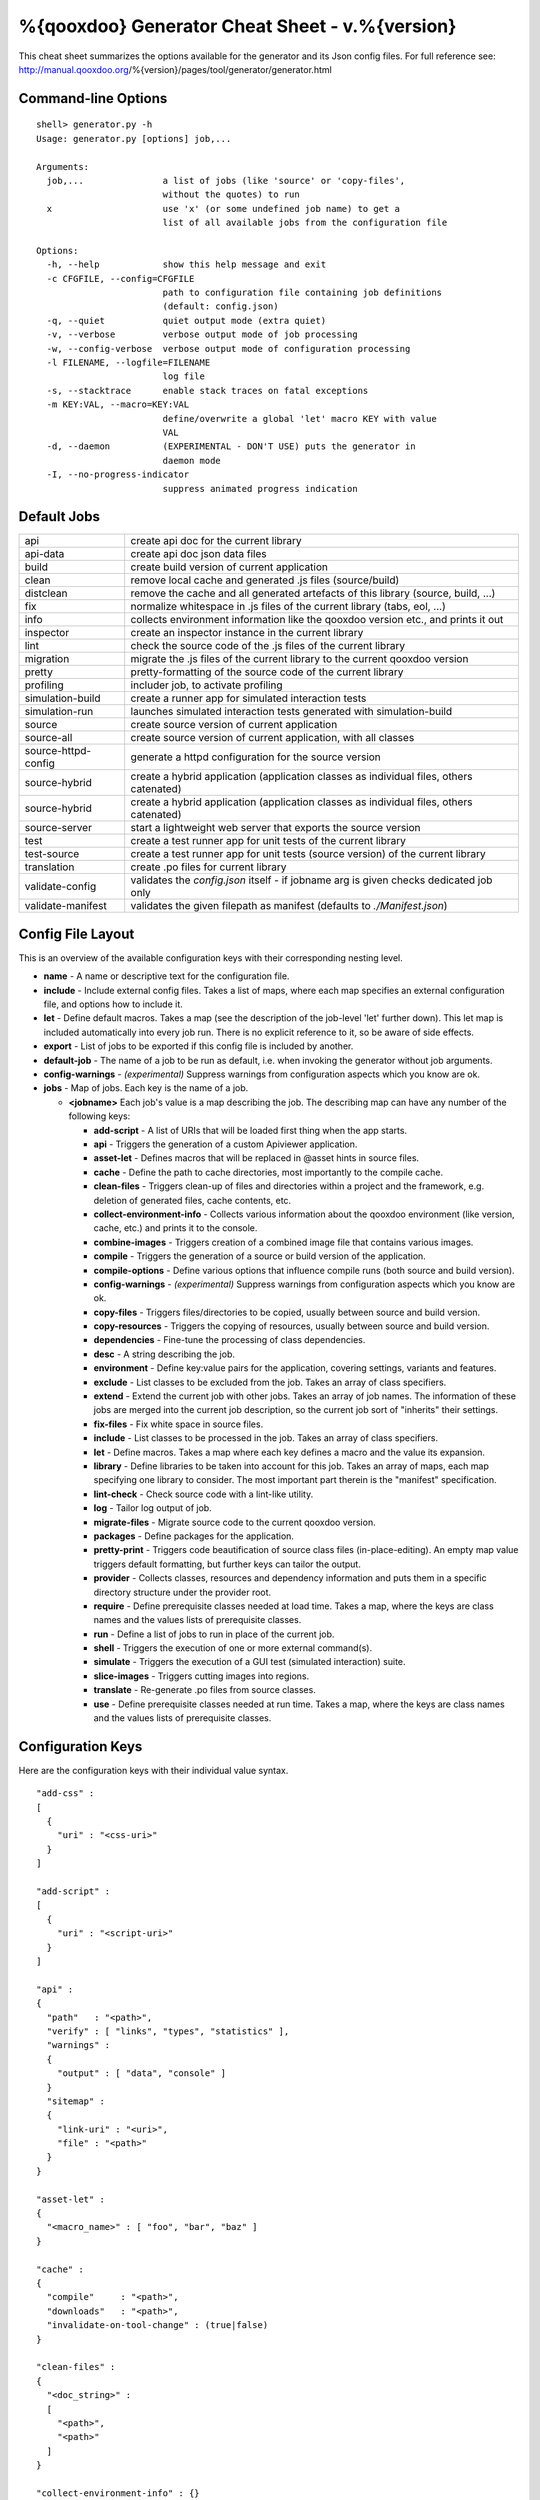 %{qooxdoo} Generator Cheat Sheet - v.%{version}
*************************************************

This cheat sheet summarizes the options available for the generator and its Json config files. For full reference see: http://manual.qooxdoo.org/%{version}/pages/tool/generator/generator.html


Command-line Options
=====================

::

    shell> generator.py -h
    Usage: generator.py [options] job,...

    Arguments:
      job,...               a list of jobs (like 'source' or 'copy-files',
                            without the quotes) to run
      x                     use 'x' (or some undefined job name) to get a
                            list of all available jobs from the configuration file

    Options:
      -h, --help            show this help message and exit
      -c CFGFILE, --config=CFGFILE
                            path to configuration file containing job definitions
                            (default: config.json)
      -q, --quiet           quiet output mode (extra quiet)
      -v, --verbose         verbose output mode of job processing
      -w, --config-verbose  verbose output mode of configuration processing
      -l FILENAME, --logfile=FILENAME
                            log file
      -s, --stacktrace      enable stack traces on fatal exceptions
      -m KEY:VAL, --macro=KEY:VAL
                            define/overwrite a global 'let' macro KEY with value
                            VAL
      -d, --daemon          (EXPERIMENTAL - DON'T USE) puts the generator in
                            daemon mode
      -I, --no-progress-indicator
                            suppress animated progress indication


Default Jobs
=============

.. list-table::


    * - api
      - create api doc for the current library
    * - api-data
      - create api doc json data files
    * - build
      - create build version of current application
    * - clean
      - remove local cache and generated .js files (source/build)
    * - distclean
      - remove the cache and all generated artefacts of this library (source, build, ...)
    * - fix
      - normalize whitespace in .js files of the current library (tabs, eol, ...)
    * - info
      - collects environment information like the qooxdoo version etc., and prints it out
    * - inspector
      - create an inspector instance in the current library
    * - lint
      - check the source code of the .js files of the current library
    * - migration
      - migrate the .js files of the current library to the current qooxdoo version
    * - pretty
      - pretty-formatting of the source code of the current library
    * - profiling
      - includer job, to activate profiling
    * - simulation-build
      - create a runner app for simulated interaction tests
    * - simulation-run
      - launches simulated interaction tests generated with simulation-build
    * - source
      - create source version of current application
    * - source-all
      - create source version of current application, with all classes
    * - source-httpd-config
      - generate a httpd configuration for the source version
    * - source-hybrid
      - create a hybrid application (application classes as individual files, others catenated)
    * - source-hybrid
      - create a hybrid application (application classes as individual files, others catenated)
    * - source-server
      - start a lightweight web server that exports the source version
    * - test
      - create a test runner app for unit tests of the current library
    * - test-source
      - create a test runner app for unit tests (source version) of the current library
    * - translation
      - create .po files for current library
    * - validate-config
      - validates the *config.json* itself - if jobname arg is given checks dedicated job only
    * - validate-manifest
      - validates the given filepath as manifest (defaults to *./Manifest.json*)


Config File Layout
=====================
This is an overview of the available configuration keys with their corresponding nesting level.

* **name** - A name or descriptive text for the configuration file.
* **include** - Include external config files. Takes a list of maps, where each map specifies an external configuration file, and options how to include it.
* **let** - Define default macros. Takes a map (see the description of the job-level 'let' further down). This let map is included automatically into every job run. There is no explicit reference to it, so be aware of side effects.
* **export** - List of jobs to be exported if this config file is included by another.
* **default-job** - The name of a job to be run as default, i.e. when invoking the generator without job arguments.
* **config-warnings** - *(experimental)* Suppress warnings from configuration aspects which you know are ok.
* **jobs** - Map of jobs. Each key is the name of a job.

  * **<jobname>** Each job's value is a map describing the job. The describing map can have any number of the following keys:

    * **add-script** - A list of URIs that will be loaded first thing when the app starts.
    * **api** - Triggers the generation of a custom Apiviewer application.
    * **asset-let** - Defines macros that will be replaced in @asset hints in source files.
    * **cache** - Define the path to cache directories, most importantly to the compile cache.
    * **clean-files** - Triggers clean-up of files and directories within a project and the framework, e.g. deletion of generated files, cache contents, etc.
    * **collect-environment-info** - Collects various information about the qooxdoo environment (like version, cache, etc.) and prints it to the console.
    * **combine-images** - Triggers creation of a combined image file that contains various images.
    * **compile** - Triggers the generation of a source or build version of the application.
    * **compile-options** - Define various options that influence compile runs (both source and build version).
    * **config-warnings** - *(experimental)* Suppress warnings from configuration aspects which you know are ok.
    * **copy-files** - Triggers files/directories to be copied, usually between source and build version.
    * **copy-resources** - Triggers the copying of resources, usually between source and build version.
    * **dependencies** - Fine-tune the processing of class dependencies.
    * **desc** - A string describing the job.
    * **environment** - Define key:value pairs for the application, covering settings, variants and features.
    * **exclude** - List classes to be excluded from the job. Takes an array of class specifiers.
    * **extend** - Extend the current job with other jobs. Takes an array of job names. The information of these jobs are merged into the current job description, so the current job sort of "inherits" their settings.
    * **fix-files** - Fix white space in source files.
    * **include** - List classes to be processed in the job. Takes an array of class specifiers.
    * **let** - Define macros. Takes a map where each key defines a macro and the value its expansion.
    * **library** - Define libraries to be taken into account for this job. Takes an array of maps, each map specifying one library to consider. The most important part therein is the "manifest" specification.
    * **lint-check** - Check source code with a lint-like utility.
    * **log** - Tailor log output of job.
    * **migrate-files** - Migrate source code to the current qooxdoo version.
    * **packages** - Define packages for the application.
    * **pretty-print** - Triggers code beautification of source class files (in-place-editing). An empty map value triggers default formatting, but further keys can tailor the output.
    * **provider** - Collects classes, resources and dependency information and puts them in a specific directory structure under the provider root.
    * **require** - Define prerequisite classes needed at load time. Takes a map, where the keys are class names and the values lists of prerequisite classes.
    * **run** - Define a list of jobs to run in place of the current job.
    * **shell** - Triggers the execution of one or more external command(s).
    * **simulate** - Triggers the execution of a GUI test (simulated interaction) suite.
    * **slice-images** - Triggers cutting images into regions.
    * **translate** - Re-generate .po files from source classes.
    * **use** - Define prerequisite classes needed at run time. Takes a map, where the keys are class names and the values lists of prerequisite classes.


Configuration Keys
====================
Here are the configuration keys with their individual value syntax.

::

  "add-css" :
  [
    {
      "uri" : "<css-uri>"
    }
  ]

  "add-script" :
  [
    {
      "uri" : "<script-uri>"
    }
  ]

  "api" :
  {
    "path"   : "<path>",
    "verify" : [ "links", "types", "statistics" ],
    "warnings" :
    {
      "output" : [ "data", "console" ]
    }
    "sitemap" :
    {
      "link-uri" : "<uri>",
      "file" : "<path>"
    }
  }

  "asset-let" :
  {
    "<macro_name>" : [ "foo", "bar", "baz" ]
  }

  "cache" :
  {
    "compile"     : "<path>",
    "downloads"   : "<path>",
    "invalidate-on-tool-change" : (true|false)
  }

  "clean-files" :
  {
    "<doc_string>" :
    [
      "<path>",
      "<path>"
    ]
  }

  "collect-environment-info" : {}

  "combine-images" :
  {
    "montage-cmd" : "<string_template>",
    "images" :
    {
      "<output_image>" :
      {
        "prefix": [ "<string>", "<altstring>" ],
        "layout": ("horizontal"|"vertical"),
        "input" :
        [
          {
            "prefix" : [ "<string>", "<altstring>" ],
            "files"  : [ "<path>", "<path>" ]
          }
        ]
      }
    }
  }

  "compile" :
  {
    "type" : "(source|build|hybrid)"
  }

  "compile-options" :
  {
    "paths" :
    {
      "file"            : "<path>",
      "file-prefix"     : "<path>",
      "app-root"        : "<path>",
      "gzip"            : (true|false),
      "loader-template" : "<path>"
    },
    "uris" :
    {
      "script"          : "script",
      "resource"        : "resource",
      "add-nocache-param" : (true|false)
    },
    "code" :
    {
      "format"          : (true|false),
      "locales"         : ["de", "en"],
      "optimize"        : ["basecalls", "comments", "privates", "strings", "variables", "variants", "whitespace"],
      "decode-uris-plug"  : "<path>",
      "except"          : ["myapp.classA", "myapp.util.*"]
    }
  }

  "config-warnings" :
  {
    "job-shadowing"    : ["source-script"],
    "tl-unknown-keys"  : ["baz", "bar"],
    "job-unknown-keys" : ["foo", "bar"],
    "<config_key>"     : ["*"]
  }

  "copy-files" :
  {
    "files"     : [ "<path>", "<path>" ],
    "source" : "<path>",
    "target"  : "<path>"
  }

  "copy-resources" :
  {
    "target" : "<path>"
  }

  "default-job" : "source"

  "dependencies" :
  {
    "follow-static-initializers"  : (true|false),
    "sort-topological"            : (true|false)
  }

  "desc" : "Some text."

  "environment" :
  {
    "<key>" : (value | [<value>, ... ])
  }

  "exclude" : ["qx.util.*"]
  "export" : ["job1", "job2", "job3"]

  "extend" : [ "job1", "job2", "job3" ]

  "fix-files" :
  {
    "eol-style" : "(LF|CR|CRLF)",
    "tab-width" : 2
  }

  "include" : ["qx.util.*"]

  "include" :
  [
    {
      "path"   : "<path>",
      "as"     : "<name>",
      "import" : ["job1", "job2", "job3"],
      "block"  : ["job4", "job5"]
    }
  ]

  "jobs" :
  {
    "<job_name>" : { <job_definition> }
  }

  "let" :
  {
    "<macro_name>"  : "<string>",
    "<macro_name1>" : [ ... ],
    "<macro_name2>" : { ... }
  }

  "library" :
  [
    {
      "manifest"   : "<path>",
      "uri"        : "<from_html_to_manifest_dir>"
    }
  ]

  "lint-check" :
  {
    "allowed-globals" : [ "qx", "${APPLICATION}" ],
    "ignore-catch-param"            : (true|false),
    "ignore-deprecated-symbols"     : (true|false),
    "ignore-environment-nonlit-key" : (true|false),
    "ignore-finally-without-catch"  : (true|false),
    "ignore-multiple-mapkeys"       : (true|false),
    "ignore-multiple-vardecls"      : (true|false),
    "ignore-no-loop-block"          : (true|false),
    "ignore-reference-fields"       : (true|false),
    "ignore-undeclared-privates"    : (true|false),
    "ignore-undefined-globals"      : (true|false),
    "ignore-shadowing-locals"       : (true|false),
    "ignore-unused-parameter"       : (true|false),
    "ignore-unused-variables"       : (true|false),
    "run"                           : (true|false),
    "warn-unknown-jsdoc-keys"       : (true|false),
    "warn-jsdoc-key-syntax"         : (true|false)
  }

  "log" :
  {
    "classes-unused" : [ "custom.*", "qx.util.*" ],
    "dependencies"   :
    {
      "type"         : ("using"|"used-by"),
      "phase"        : ("runtime"|"loadtime"|null),
      "include-transitive-load-deps" : (true|false),
      "force-fresh-deps" : (true|false),
      "format"       : ("txt"|"dot"|"json"|"provider"|"flare"|"term"),
      "dot"          :
      {
        "root"           : "custom.Application",
        "file"           : "<filename>",
        "radius"         : 5,
        "span-tree-only" : (true|false),
        "compiled-class-size" : (true|false)
      },
      "json"         :
      {
        "file"       : "<filename>",
        "pretty"     : (true|false)
      },
      "flare"        :
      {
        "file"       : "<filename>",
        "pretty"     : (true|false)
      }
    },
    "filter"         :
    {
      "debug"        : [ "generator.code.PartBuilder.*" ]
    },
    "privates"       : (true|false),
    "resources"      :
    {
      "file"         : "<filename>"
    },
    "translations"   :
    {
      "untranslated-keys":
      {
        "skip-locales"   : ["C"]
      }
    }
  }

  "migrate-files" :
  {
     "from-version" : "0.7",
     "migrate-html" : false
  }

  "name" : "Some text."

  "packages" :
  {
    "parts"  :
    {
      "<part_name>" :
      {
        "include"                  : [ "app.class1", "app.class2", "app.class3.*" ],
        "expected-load-order"      : 1,
        "no-merge-private-package" : (true|false)
      }
    },
    "sizes"  :
    {
      "min-package"           : 1,
      "min-package-unshared"  : 1
    },
    "init"             : "<part_name>",
    "separate-loader"  : (true|false),
    "i18n-as-parts"    : (true|false),
    "additional-merge-constraints" : (true|false),
    "verifier-bombs-on-error"      : (true|false)
  }

  "pretty-print" :
  {
    "general" :
    {
      "indent-string"        : "  ",
      "text-width"           : 80
    },
    "comments" :
    {
      "block"  :
      {
        "add"  : true
      },
      "trailing" :
      {
        "keep-column"        : false,
        "comment-cols"       : [50, 70, 90],
        "padding"            : "  "
      }
    },
    "code" :
    {
      "align-with-curlies"   : false,
      "open-curly" :
      {
        "newline-before"     : "m",
        "indent-before"      : false
      }
    }
  }

  "provider" :
  {
    "app-root" : "./provider",
    "include"  : ["${APPLICATION}.*"],
    "exclude"  : ["${APPLICATION}.test.*"]
  }

  "require" :
  {
    "<class_name>" : [ "qx.util", "qx.fx" ]
  }

  "run" : [ "<job1>", "<job2>", "<job3>" ]

  "shell" :
  {
    "command" : ("echo foo bar baz"|["echo foo", "echo bar", "echo baz"])
  }

  "simulate" :
  {
    "java-classpath" : ["../rhino/js.jar", "../selenium/selenium-java-client-driver.jar"],
    "qxselenium-path" : "${SIMULATOR_ROOT}/tool",
    "rhino-class" : "org.mozilla.javascript.tools.shell.Main",
    "simulator-script" : "${BUILD_PATH}/script/simulator.js"
  }

  "slice-images" :
  {
    "convert-cmd" : "<string_template>",
    "images" :
    {
      "<input_image>" :
      {
          "prefix"       : "<string>",
          "border-width" : (5 | [5, 10, 5, 10]),
          "trim-width"   : (true|false)
      }
    }
  }

  "translate" :
  {
    "namespaces"               : [ "qx.util" ],
    "locales"                  : [ "en", "de" ],
    "pofile-with-metadata"     : (true|false)
    "poentry-with-occurrences" : (true|false)
  }

  "use" :
  {
    "<class_name>" : [ "qx.util", "qx.fx" ]
  }

  "watch-files" :
  {
    "paths"   : [ "file/or/dir/to/watch" ],
    "command" :
    {
      "line"  : "generate.py source",
      "per-file" : (true|false)
    }
    "include" : [ "*.js" ],
    "include-dirs"    : (true|false),
    "check-interval"  : 10,
    "exit-on-retcode" : (true|false)
  }

  "web-server" :
  {
    "document-root" : "",
    "server-port"  : 8080,
    "log-level"    : "error",
    "allow-remote-access" : false
  }

  "web-server-config" :
  {
    "output-dir"     : ".",
    "template-dir"   : "<path>",
    "httpd-type"     : "apache2",
    "httpd-host-url" : "http://localhost:8080"
  }

